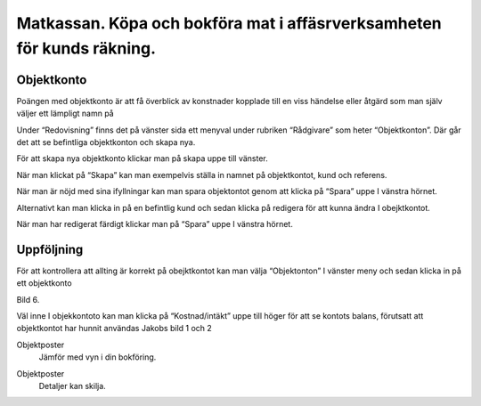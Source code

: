 .. _localorexportsalestax:

.. index::
   single: Matkassan. Ett exempel när ett företag (kunden) beställer en tjänst, 
   att laga mat tillsammans, men uppdragsgivaren vill ha en "matkassa" att 
   köpa mat för i förskott.  

========================================
Matkassan. Köpa och bokföra mat i affäsrverksamheten för kunds räkning.
========================================

Objektkonto
------------

Poängen med objektkonto är att få överblick av konstnader kopplade till en viss händelse eller åtgärd som man själv väljer ett lämpligt namn på

Under “Redovisning” finns det på vänster sida ett menyval under rubriken “Rådgivare” som heter “Objektkonton”. Där går det att se befintliga objektkonton och skapa nya. 

.. image:: images/objektkonto1.png
    :scale: 80 %

För att skapa nya objektkonto klickar man på skapa uppe till vänster. 

.. image:: images/objektkonto2.png
    :scale: 80 %

När man klickat på “Skapa” kan man exempelvis ställa in namnet på objektkontot, kund och referens. 

.. image:: images/objektkonto3.png
    :scale: 80 %

När man är nöjd med sina ifyllningar kan man spara objektontot genom att klicka på “Spara” uppe I vänstra hörnet. 

.. image:: images/objektkonto4.png
    :scale: 80 %

Alternativt kan man klicka in på en befintlig kund och sedan klicka på redigera för att kunna ändra I obejktkontot.

.. image:: images/objektkonto5.png
    :scale: 80 %

När man har redigerat färdigt klickar man på “Spara” uppe I vänstra hörnet.


Uppföljning
-----------------------------------

För att kontrollera att allting är korrekt på obejktkontot kan man välja “Objektonton” I vänster meny och sedan klicka in på ett objektkonto 

Bild 6. 

Väl inne I objekkontoto kan man klicka på “Kostnad/intäkt” uppe till höger för att se kontots balans, förutsatt att objektkontot har hunnit användas Jakobs bild 1 och 2 


.. image:: images/matkassan2_kvitto5.png


.. image:: images/matkassan2_kvitto6.png


Objektposter
    Jämför med vyn i din bokföring.


.. image:: images/matkassan_x02.png
    :scale: 80 %


Objektposter
    Detaljer kan skilja.


.. image:: images/matkassan_x03.png
    :scale: 80 %
